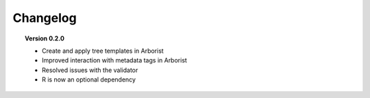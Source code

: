 =========
Changelog
=========

.. topic::  Version 0.2.2
    * Minor bug fix for Arborist installation

.. topic::  Version 0.2.1
    * The Arborist is now implemented as a Jupyter Notebook extension
    * Metadata tags are automatically sorted in Arborist.

.. topic::  Version 0.2.0

    * Create and apply tree templates in Arborist
    * Improved interaction with metadata tags in Arborist
    * Resolved issues with the validator
    * R is now an optional dependency